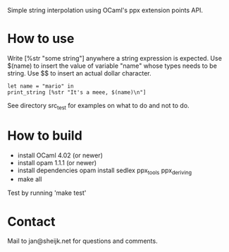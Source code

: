 
Simple string interpolation using OCaml's ppx extension points API.

* How to use

Write [%str "some string"] anywhere a string expression is expected. Use $(name)
to insert the value of variable "name" whose types needs to be string. Use $$ to
insert an actual dollar character.

#+begin_src tuareg
let name = "mario" in
print_string [%str "It's a meee, $(name)\n"]
#+end_src

See directory src_test for examples on what to do and not to do.

* How to build

- install OCaml 4.02 (or newer)
- install opam 1.1.1 (or newer)
- install dependencies
  opam install sedlex ppx_tools ppx_deriving
- make all
  
Test by running 'make test'

* Contact

Mail to jan@sheijk.net for questions and comments.

